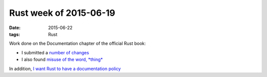 Rust week of 2015-06-19
=======================

:date: 2015-06-22
:tags: Rust


Work done on the Documentation chapter of the official Rust book:

- I submitted a number__ of__ changes__

- I also found `misuse of the word, *thing*`__

In addition, `I want Rust to have a documentation policy`__


__ https://github.com/rust-lang/rust/pull/26506
__ https://github.com/rust-lang/rust/pull/26508
__ https://github.com/rust-lang/rust/pull/26509
__ https://github.com/rust-lang/rust/issues/26507
__ https://internals.rust-lang.org/t/lets-have-a-documentation-policy/2279
